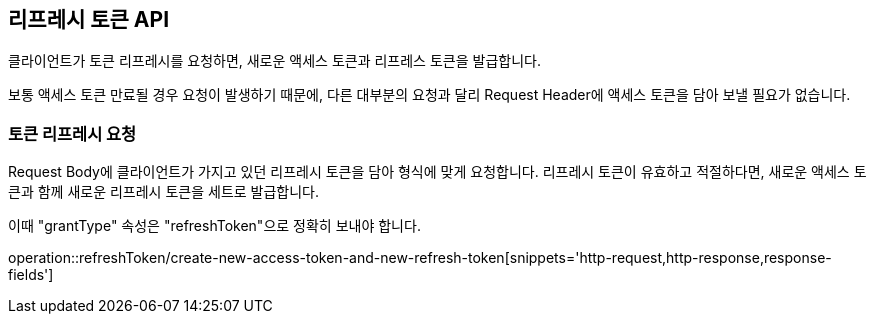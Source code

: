 == 리프레시 토큰 API
:doctype: book
:source-highlighter: highlightjs
:toc: left
:toclevels: 2
:seclinks:

클라이언트가 토큰 리프레시를 요청하면, 새로운 액세스 토큰과 리프레스 토큰을 발급합니다.

보통 액세스 토큰 만료될 경우 요청이 발생하기 때문에,
다른 대부분의 요청과 달리 Request Header에 액세스 토큰을 담아 보낼 필요가 없습니다.

=== 토큰 리프레시 요청

Request Body에 클라이언트가 가지고 있던 리프레시 토큰을 담아 형식에 맞게 요청합니다.
리프레시 토큰이 유효하고 적절하다면, 새로운 액세스 토큰과 함께 새로운 리프레시 토큰을 세트로 발급합니다.

이때 "grantType" 속성은 "refreshToken"으로 정확히 보내야 합니다.

operation::refreshToken/create-new-access-token-and-new-refresh-token[snippets='http-request,http-response,response-fields']
